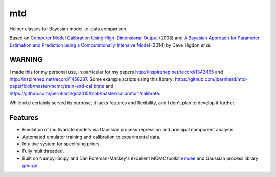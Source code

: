 ===
mtd
===
Helper classes for Bayesian model-to-data comparison.

Based on
`Computer Model Calibration Using High-Dimensional Output <http://www.jstor.org/stable/27640080>`_ (2008)
and
`A Bayesian Approach for Parameter Estimation and Prediction using a Computationally Intensive Model <http://inspirehep.net/record/1305921>`_ (2014)
by Dave Higdon *et al*.

WARNING
-------
I made this for my personal use, in particular for my papers http://inspirehep.net/record/1342465 and http://inspirehep.net/record/1458287.
Some example scripts using this library: https://github.com/jbernhard/mtd-paper/blob/master/mcmc/train-and-calibrate and https://github.com/jbernhard/qm2015/blob/master/calibration/calibrate.

While ``mtd`` certainly served its purpose, it lacks features and flexibility, and I don't plan to develop it further.

Features
--------
- Emulation of multivariate models via Gaussian process regression and principal component analysis.
- Automated emulator training and calibration to experimental data.
- Intuitive system for specifying priors.
- Fully multithreaded.
- Built on Numpy+Scipy and Dan Foreman-Mackey's excellent MCMC toolkit
  `emcee <https://github.com/dfm/emcee>`_
  and Gaussian process library
  `george <https://github.com/dfm/george>`_.
